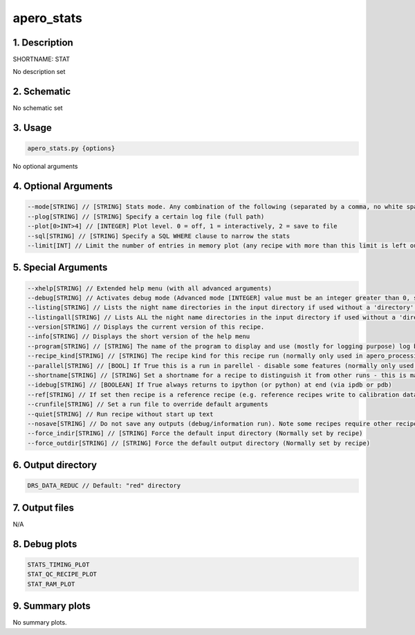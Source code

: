 
.. _user_tools_nirps_ha_stat:


################################################################################
apero_stats
################################################################################


1. Description
================================================================================


SHORTNAME: STAT


No description set


2. Schematic
================================================================================


No schematic set


3. Usage
================================================================================


.. code-block:: 

    apero_stats.py {options}


No optional arguments


4. Optional Arguments
================================================================================


.. code-block:: 

     --mode[STRING] // [STRING] Stats mode. Any combination of the following (separated by a comma, no white spaces). For all use all. For timing statistics use "timing". For quality control statistics use "qc". For error statistics use "error". For memory statistics use "memory". For file index use findex.  I.e. --mode=qc,memory  runs the qc and memory stats.
     --plog[STRING] // [STRING] Specify a certain log file (full path)
     --plot[0>INT>4] // [INTEGER] Plot level. 0 = off, 1 = interactively, 2 = save to file
     --sql[STRING] // [STRING] Specify a SQL WHERE clause to narrow the stats
     --limit[INT] // Limit the number of entries in memory plot (any recipe with more than this limit is left out of stats)


5. Special Arguments
================================================================================


.. code-block:: 

     --xhelp[STRING] // Extended help menu (with all advanced arguments)
     --debug[STRING] // Activates debug mode (Advanced mode [INTEGER] value must be an integer greater than 0, setting the debug level)
     --listing[STRING] // Lists the night name directories in the input directory if used without a 'directory' argument or lists the files in the given 'directory' (if defined). Only lists up to 15 files/directories
     --listingall[STRING] // Lists ALL the night name directories in the input directory if used without a 'directory' argument or lists the files in the given 'directory' (if defined)
     --version[STRING] // Displays the current version of this recipe.
     --info[STRING] // Displays the short version of the help menu
     --program[STRING] // [STRING] The name of the program to display and use (mostly for logging purpose) log becomes date | {THIS STRING} | Message
     --recipe_kind[STRING] // [STRING] The recipe kind for this recipe run (normally only used in apero_processing.py)
     --parallel[STRING] // [BOOL] If True this is a run in parellel - disable some features (normally only used in apero_processing.py)
     --shortname[STRING] // [STRING] Set a shortname for a recipe to distinguish it from other runs - this is mainly for use with apero processing but will appear in the log database
     --idebug[STRING] // [BOOLEAN] If True always returns to ipython (or python) at end (via ipdb or pdb)
     --ref[STRING] // If set then recipe is a reference recipe (e.g. reference recipes write to calibration database as reference calibrations)
     --crunfile[STRING] // Set a run file to override default arguments
     --quiet[STRING] // Run recipe without start up text
     --nosave[STRING] // Do not save any outputs (debug/information run). Note some recipes require other recipesto be run. Only use --nosave after previous recipe runs have been run successfully at least once.
     --force_indir[STRING] // [STRING] Force the default input directory (Normally set by recipe)
     --force_outdir[STRING] // [STRING] Force the default output directory (Normally set by recipe)


6. Output directory
================================================================================


.. code-block:: 

    DRS_DATA_REDUC // Default: "red" directory


7. Output files
================================================================================



N/A



8. Debug plots
================================================================================


.. code-block:: 

    STATS_TIMING_PLOT
    STAT_QC_RECIPE_PLOT
    STAT_RAM_PLOT


9. Summary plots
================================================================================


No summary plots.

